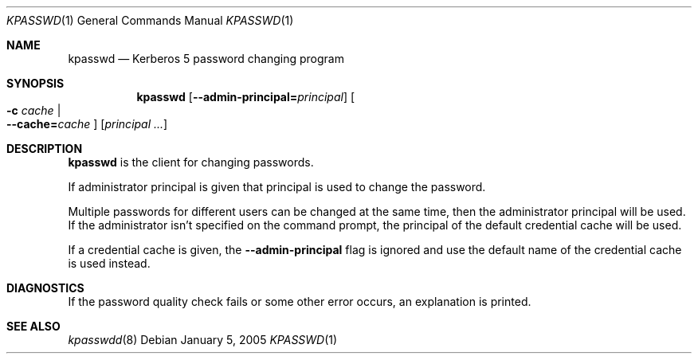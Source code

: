 .\"	$NetBSD: kpasswd.1,v 1.1.1.2.22.1 2014/08/10 06:47:27 tls Exp $
.\"
.\" Copyright (c) 1997, 2000 - 2005 Kungliga Tekniska Högskolan
.\" (Royal Institute of Technology, Stockholm, Sweden).
.\" All rights reserved.
.\"
.\" Redistribution and use in source and binary forms, with or without
.\" modification, are permitted provided that the following conditions
.\" are met:
.\"
.\" 1. Redistributions of source code must retain the above copyright
.\"    notice, this list of conditions and the following disclaimer.
.\"
.\" 2. Redistributions in binary form must reproduce the above copyright
.\"    notice, this list of conditions and the following disclaimer in the
.\"    documentation and/or other materials provided with the distribution.
.\"
.\" 3. Neither the name of the Institute nor the names of its contributors
.\"    may be used to endorse or promote products derived from this software
.\"    without specific prior written permission.
.\"
.\" THIS SOFTWARE IS PROVIDED BY THE INSTITUTE AND CONTRIBUTORS ``AS IS'' AND
.\" ANY EXPRESS OR IMPLIED WARRANTIES, INCLUDING, BUT NOT LIMITED TO, THE
.\" IMPLIED WARRANTIES OF MERCHANTABILITY AND FITNESS FOR A PARTICULAR PURPOSE
.\" ARE DISCLAIMED.  IN NO EVENT SHALL THE INSTITUTE OR CONTRIBUTORS BE LIABLE
.\" FOR ANY DIRECT, INDIRECT, INCIDENTAL, SPECIAL, EXEMPLARY, OR CONSEQUENTIAL
.\" DAMAGES (INCLUDING, BUT NOT LIMITED TO, PROCUREMENT OF SUBSTITUTE GOODS
.\" OR SERVICES; LOSS OF USE, DATA, OR PROFITS; OR BUSINESS INTERRUPTION)
.\" HOWEVER CAUSED AND ON ANY THEORY OF LIABILITY, WHETHER IN CONTRACT, STRICT
.\" LIABILITY, OR TORT (INCLUDING NEGLIGENCE OR OTHERWISE) ARISING IN ANY WAY
.\" OUT OF THE USE OF THIS SOFTWARE, EVEN IF ADVISED OF THE POSSIBILITY OF
.\" SUCH DAMAGE.
.\"
.\" Id
.\"
.Dd January  5, 2005
.Dt KPASSWD 1
.Os
.Sh NAME
.Nm kpasswd
.Nd Kerberos 5 password changing program
.Sh SYNOPSIS
.Nm
.Op Fl Fl admin-principal= Ns Ar principal
.Oo Fl c Ar cache \*(Ba Xo
.Fl Fl cache= Ns Ar cache
.Xc
.Oc
.Op Ar principal ...
.Sh DESCRIPTION
.Nm
is the client for changing passwords.
.Pp
If administrator principal is given that principal is used to change
the password.
.Pp
Multiple passwords for different users can be changed at the same time,
then the administrator principal will be used.
If the administrator isn't specified on the command prompt, the
principal of the default credential cache will be used.
.Pp
If a credential cache is given, the
.Fl Fl admin-principal
flag is ignored and use the default name of the credential cache is
used instead.
.Sh DIAGNOSTICS
If the password quality check fails or some other error occurs, an
explanation is printed.
.Sh SEE ALSO
.Xr kpasswdd 8
